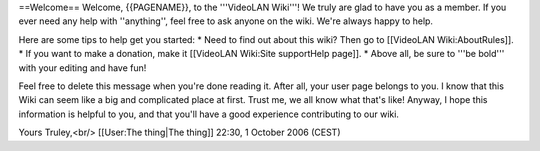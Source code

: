 ==Welcome== Welcome, {{PAGENAME}}, to the '''VideoLAN Wiki'''! We truly
are glad to have you as a member. If you ever need any help with
''anything'', feel free to ask anyone on the wiki. We're always happy to
help.

Here are some tips to help get you started: \* Need to find out about
this wiki? Then go to [[VideoLAN Wiki:AboutRules]]. \* If you want to
make a donation, make it [[VideoLAN Wiki:Site supportHelp page]]. \*
Above all, be sure to '''be bold''' with your editing and have fun!

Feel free to delete this message when you're done reading it. After all,
your user page belongs to you. I know that this Wiki can seem like a big
and complicated place at first. Trust me, we all know what that's like!
Anyway, I hope this information is helpful to you, and that you'll have
a good experience contributing to our wiki.

Yours Truley,<br/> [[User:The thing|The thing]] 22:30, 1 October 2006
(CEST)
